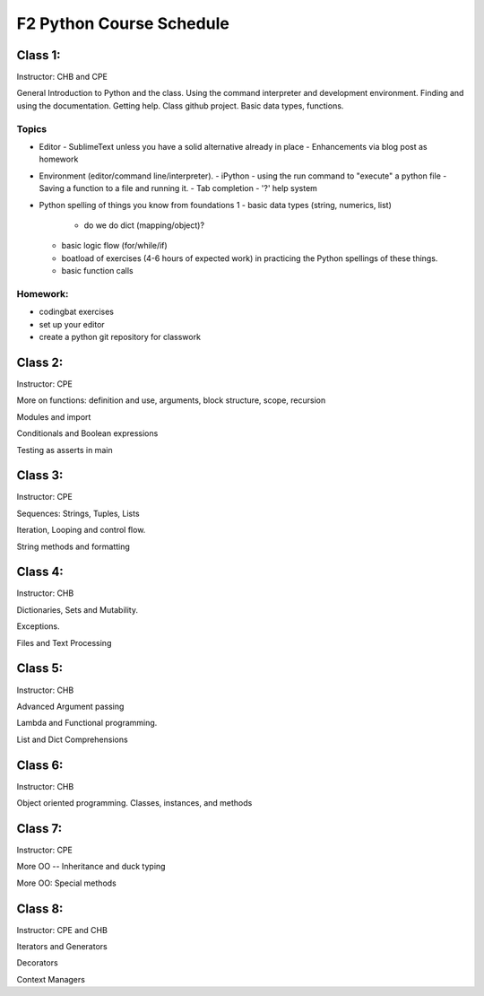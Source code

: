 *************************
F2 Python Course Schedule
*************************

Class 1:
========

Instructor: CHB and CPE

General Introduction to Python and the class. Using the command interpreter and
development environment. Finding and using the documentation. Getting help.
Class github project. Basic data types, functions.

Topics
------

* Editor
  - SublimeText unless you have a solid alternative already in place
  - Enhancements via blog post as homework

* Environment (editor/command line/interpreter).
  - iPython
  - using the run command to "execute" a python file
  - Saving a function to a file and running it.
  - Tab completion
  - '?' help system

* Python spelling of things you know from foundations 1
  - basic data types (string, numerics, list)
    * do we do dict (mapping/object)?
  - basic logic flow (for/while/if)
  - boatload of exercises (4-6 hours of expected work) in practicing the
    Python spellings of these things.
  - basic function calls

Homework:
---------

* codingbat exercises
* set up your editor
* create a python git repository for classwork


Class 2:
========

Instructor: CPE

More on functions: definition and use, arguments, block structure, scope,
recursion

Modules and import

Conditionals and Boolean expressions

Testing as asserts in main


Class 3:
========

Instructor: CPE

Sequences: Strings, Tuples, Lists

Iteration, Looping and control flow.

String methods and formatting


Class 4:
========

Instructor: CHB

Dictionaries, Sets and Mutability.

Exceptions.

Files and Text Processing


Class 5:
========

Instructor: CHB

Advanced Argument passing

Lambda and Functional programming.

List and Dict Comprehensions


Class 6:
========

Instructor: CHB

Object oriented programming. Classes, instances, and methods


Class 7:
========

Instructor: CPE

More OO -- Inheritance and duck typing

More OO: Special methods


Class 8:
========

Instructor: CPE and CHB

Iterators and Generators

Decorators

Context Managers
